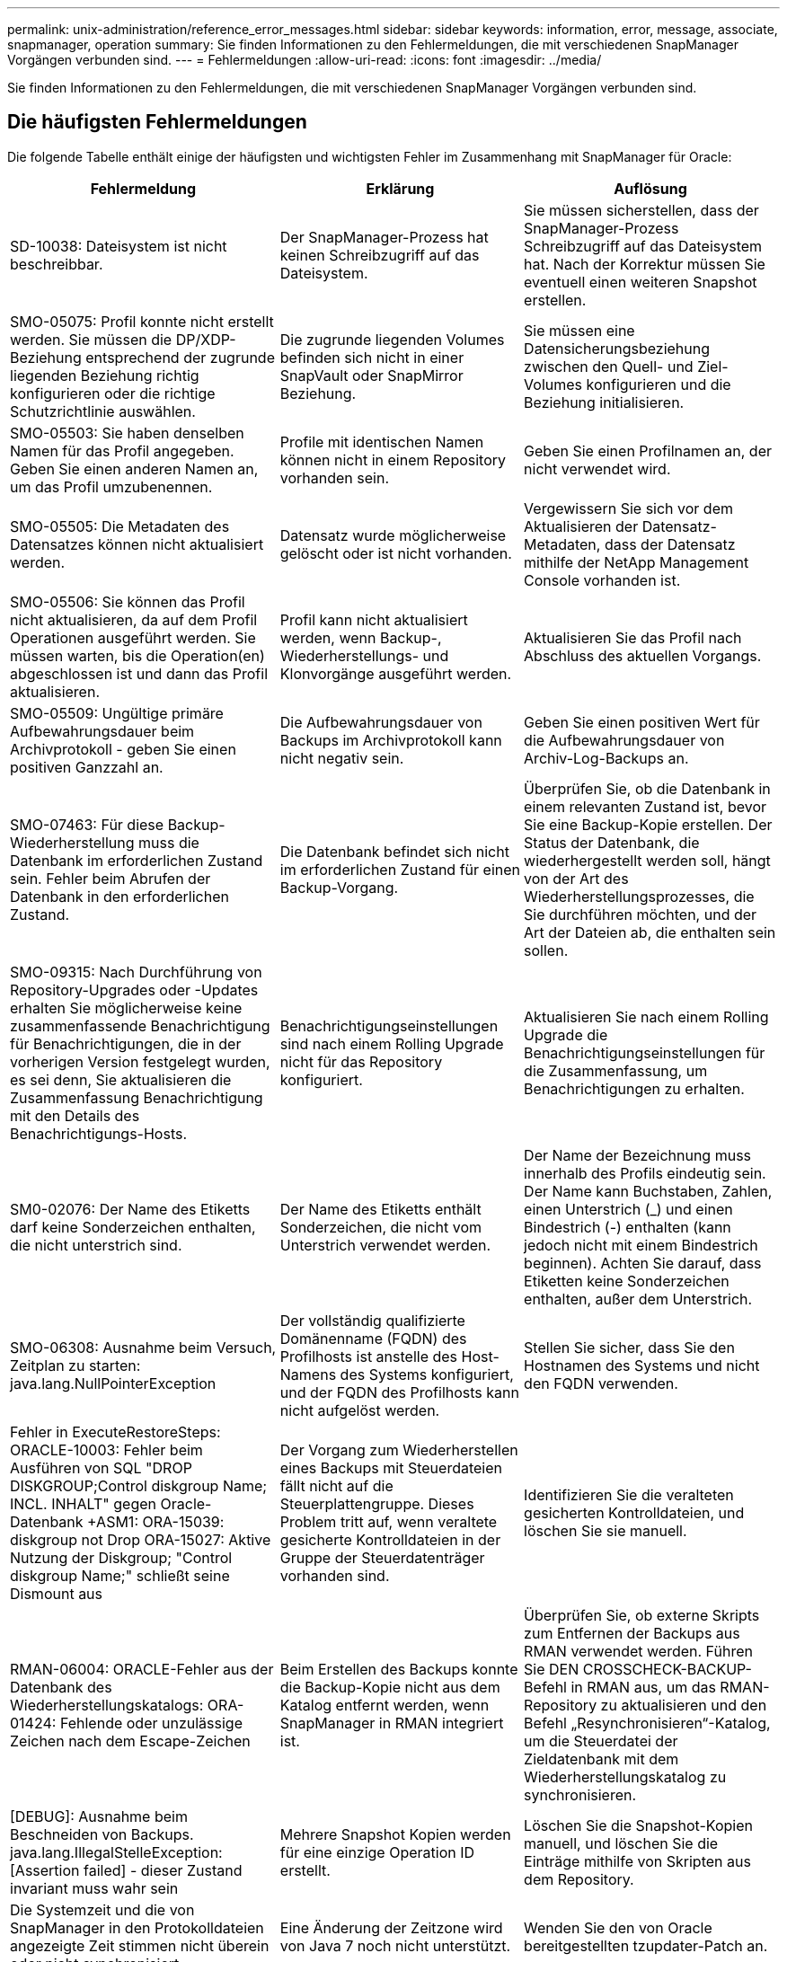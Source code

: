 ---
permalink: unix-administration/reference_error_messages.html 
sidebar: sidebar 
keywords: information, error, message, associate, snapmanager, operation 
summary: Sie finden Informationen zu den Fehlermeldungen, die mit verschiedenen SnapManager Vorgängen verbunden sind. 
---
= Fehlermeldungen
:allow-uri-read: 
:icons: font
:imagesdir: ../media/


[role="lead"]
Sie finden Informationen zu den Fehlermeldungen, die mit verschiedenen SnapManager Vorgängen verbunden sind.



== Die häufigsten Fehlermeldungen

Die folgende Tabelle enthält einige der häufigsten und wichtigsten Fehler im Zusammenhang mit SnapManager für Oracle:

|===
| Fehlermeldung | Erklärung | Auflösung 


 a| 
SD-10038: Dateisystem ist nicht beschreibbar.
 a| 
Der SnapManager-Prozess hat keinen Schreibzugriff auf das Dateisystem.
 a| 
Sie müssen sicherstellen, dass der SnapManager-Prozess Schreibzugriff auf das Dateisystem hat. Nach der Korrektur müssen Sie eventuell einen weiteren Snapshot erstellen.



 a| 
SMO-05075: Profil konnte nicht erstellt werden. Sie müssen die DP/XDP-Beziehung entsprechend der zugrunde liegenden Beziehung richtig konfigurieren oder die richtige Schutzrichtlinie auswählen.
 a| 
Die zugrunde liegenden Volumes befinden sich nicht in einer SnapVault oder SnapMirror Beziehung.
 a| 
Sie müssen eine Datensicherungsbeziehung zwischen den Quell- und Ziel-Volumes konfigurieren und die Beziehung initialisieren.



 a| 
SMO-05503: Sie haben denselben Namen für das Profil angegeben. Geben Sie einen anderen Namen an, um das Profil umzubenennen.
 a| 
Profile mit identischen Namen können nicht in einem Repository vorhanden sein.
 a| 
Geben Sie einen Profilnamen an, der nicht verwendet wird.



 a| 
SMO-05505: Die Metadaten des Datensatzes können nicht aktualisiert werden.
 a| 
Datensatz wurde möglicherweise gelöscht oder ist nicht vorhanden.
 a| 
Vergewissern Sie sich vor dem Aktualisieren der Datensatz-Metadaten, dass der Datensatz mithilfe der NetApp Management Console vorhanden ist.



 a| 
SMO-05506: Sie können das Profil nicht aktualisieren, da auf dem Profil Operationen ausgeführt werden. Sie müssen warten, bis die Operation(en) abgeschlossen ist und dann das Profil aktualisieren.
 a| 
Profil kann nicht aktualisiert werden, wenn Backup-, Wiederherstellungs- und Klonvorgänge ausgeführt werden.
 a| 
Aktualisieren Sie das Profil nach Abschluss des aktuellen Vorgangs.



 a| 
SMO-05509: Ungültige primäre Aufbewahrungsdauer beim Archivprotokoll - geben Sie einen positiven Ganzzahl an.
 a| 
Die Aufbewahrungsdauer von Backups im Archivprotokoll kann nicht negativ sein.
 a| 
Geben Sie einen positiven Wert für die Aufbewahrungsdauer von Archiv-Log-Backups an.



 a| 
SMO-07463: Für diese Backup-Wiederherstellung muss die Datenbank im erforderlichen Zustand sein. Fehler beim Abrufen der Datenbank in den erforderlichen Zustand.
 a| 
Die Datenbank befindet sich nicht im erforderlichen Zustand für einen Backup-Vorgang.
 a| 
Überprüfen Sie, ob die Datenbank in einem relevanten Zustand ist, bevor Sie eine Backup-Kopie erstellen. Der Status der Datenbank, die wiederhergestellt werden soll, hängt von der Art des Wiederherstellungsprozesses, die Sie durchführen möchten, und der Art der Dateien ab, die enthalten sein sollen.



 a| 
SMO-09315: Nach Durchführung von Repository-Upgrades oder -Updates erhalten Sie möglicherweise keine zusammenfassende Benachrichtigung für Benachrichtigungen, die in der vorherigen Version festgelegt wurden, es sei denn, Sie aktualisieren die Zusammenfassung Benachrichtigung mit den Details des Benachrichtigungs-Hosts.
 a| 
Benachrichtigungseinstellungen sind nach einem Rolling Upgrade nicht für das Repository konfiguriert.
 a| 
Aktualisieren Sie nach einem Rolling Upgrade die Benachrichtigungseinstellungen für die Zusammenfassung, um Benachrichtigungen zu erhalten.



 a| 
SM0-02076: Der Name des Etiketts darf keine Sonderzeichen enthalten, die nicht unterstrich sind.
 a| 
Der Name des Etiketts enthält Sonderzeichen, die nicht vom Unterstrich verwendet werden.
 a| 
Der Name der Bezeichnung muss innerhalb des Profils eindeutig sein. Der Name kann Buchstaben, Zahlen, einen Unterstrich (_) und einen Bindestrich (-) enthalten (kann jedoch nicht mit einem Bindestrich beginnen). Achten Sie darauf, dass Etiketten keine Sonderzeichen enthalten, außer dem Unterstrich.



 a| 
SMO-06308: Ausnahme beim Versuch, Zeitplan zu starten: java.lang.NullPointerException
 a| 
Der vollständig qualifizierte Domänenname (FQDN) des Profilhosts ist anstelle des Host-Namens des Systems konfiguriert, und der FQDN des Profilhosts kann nicht aufgelöst werden.
 a| 
Stellen Sie sicher, dass Sie den Hostnamen des Systems und nicht den FQDN verwenden.



 a| 
Fehler in ExecuteRestoreSteps: ORACLE-10003: Fehler beim Ausführen von SQL "DROP DISKGROUP;Control diskgroup Name; INCL. INHALT" gegen Oracle-Datenbank +ASM1: ORA-15039: diskgroup not Drop ORA-15027: Aktive Nutzung der Diskgroup; "Control diskgroup Name;" schließt seine Dismount aus
 a| 
Der Vorgang zum Wiederherstellen eines Backups mit Steuerdateien fällt nicht auf die Steuerplattengruppe. Dieses Problem tritt auf, wenn veraltete gesicherte Kontrolldateien in der Gruppe der Steuerdatenträger vorhanden sind.
 a| 
Identifizieren Sie die veralteten gesicherten Kontrolldateien, und löschen Sie sie manuell.



 a| 
RMAN-06004: ORACLE-Fehler aus der Datenbank des Wiederherstellungskatalogs: ORA-01424: Fehlende oder unzulässige Zeichen nach dem Escape-Zeichen
 a| 
Beim Erstellen des Backups konnte die Backup-Kopie nicht aus dem Katalog entfernt werden, wenn SnapManager in RMAN integriert ist.
 a| 
Überprüfen Sie, ob externe Skripts zum Entfernen der Backups aus RMAN verwendet werden. Führen Sie DEN CROSSCHECK-BACKUP-Befehl in RMAN aus, um das RMAN-Repository zu aktualisieren und den Befehl „Resynchronisieren“-Katalog, um die Steuerdatei der Zieldatenbank mit dem Wiederherstellungskatalog zu synchronisieren.



 a| 
[DEBUG]: Ausnahme beim Beschneiden von Backups. java.lang.IllegalStelleException: [Assertion failed] - dieser Zustand invariant muss wahr sein
 a| 
Mehrere Snapshot Kopien werden für eine einzige Operation ID erstellt.
 a| 
Löschen Sie die Snapshot-Kopien manuell, und löschen Sie die Einträge mithilfe von Skripten aus dem Repository.



 a| 
Die Systemzeit und die von SnapManager in den Protokolldateien angezeigte Zeit stimmen nicht überein oder nicht synchronisiert.
 a| 
Eine Änderung der Zeitzone wird von Java 7 noch nicht unterstützt.
 a| 
Wenden Sie den von Oracle bereitgestellten tzupdater-Patch an.



 a| 
DISC-00001: Speicher kann nicht gefunden werden: Die folgende Kennung existiert nicht oder ist nicht vom erwarteten Typ: ASM-Datei
 a| 
Daten- oder Kontrolldateien oder Redo-Logs werden in einer ASM-Datenbank multipliziert.
 a| 
Entfernen Sie das Oracle Multiplexing.



 a| 
ORA-01031: Unzureichende Berechtigungen. Überprüfen Sie, ob der SnapManager-Windows-Dienst so eingerichtet ist, dass er als Benutzer mit den richtigen Berechtigungen ausgeführt wird und dass der Benutzer in die ORA_DBA-Gruppe aufgenommen wurde.
 a| 
In SnapManager verfügen Sie über unzureichende Berechtigungen. Das SnapManager-Dienstkonto ist nicht Teil der ORA_DBA-Gruppe.
 a| 
Klicken Sie mit der rechten Maustaste auf das Symbol *Computer* auf Ihrem Desktop und wählen Sie *Verwalten* aus, um zu überprüfen, ob das Benutzerkonto für den SnapManager-Dienst Teil der ORA_DBA-Gruppe ist. Überprüfen Sie lokale Benutzer und Gruppen und stellen Sie sicher, dass das Konto Teil der ORA_DBA-Gruppe ist. Wenn der Benutzer der lokale Administrator ist, stellen Sie sicher, dass sich der Benutzer in der Gruppe und nicht in der Domain-Administrator befindet.



 a| 
0001-CON-10002: Verbundene ASM-Laufwerke mit Pfaden <paths> wurden von der ASM-Instanz <asm_Instance_sid> nicht erkannt. Überprüfen Sie, ob die Parameter ASM_DISKSTRING und die Dateisystemberechtigungen diese Pfade ermöglichen.
 a| 
ASM-Laufwerke waren mit dem Host verbunden, aber die ASM-Instanz ist nicht in der Lage, sie zu erkennen.
 a| 
Wenn ASM über NFS verwendet wird, stellen Sie sicher, dass der Parameter ASM_DISKSTRING für die ASM-Instanz die ASM-Festplattendateien enthält. Wenn der Fehler z. B. Folgendes angibt: smo/mnt/<dir_Name>/<Disk_Name>, fügen Sie /smo/mnt/*/* zu asm_diskstring hinzu.



 a| 
0001-DS-10021: Sicherungsrichtlinie des Datensatzes <Dataset-Name> kann nicht auf <New-Protection-Policy> festgelegt werden, da die Sicherungsrichtlinie bereits auf <old-Protection-Policy> festgelegt ist. Bitte verwenden Sie Protection Manager, um die Schutzrichtlinie zu ändern
 a| 
Nachdem die Sicherungsrichtlinie eines Datensatzes festgelegt wurde, können Sie mit SnapManager die Sicherungsrichtlinie nicht ändern, da unter Umständen die Basisbeziehungen neu ausgerichtet werden müssen und es zu dem Verlust vorhandener Backups auf dem Sekundärspeicher kommen muss.
 a| 
Aktualisieren Sie die Sicherungsrichtlinie mithilfe der Management Console von Protection Manager, die mehr Optionen zur Migration von einer Schutzrichtlinie zu einer anderen bietet.



 a| 
0001-SD-10028: SnapDrive-Fehler (id:2618 Code:102) das mit "lun_PATH" verknüpfte Gerät konnte nicht gefunden werden. Wenn Multipathing in Verwendung ist, kann ein möglicher Multipathing-Konfigurationsfehler verwendet werden. Bitte Konfiguration überprüfen und wiederholen.
 a| 
Der Host kann keine LUNs erkennen, die auf den Speichersystemen erstellt wurden.
 a| 
Stellen Sie sicher, dass das Transportprotokoll ordnungsgemäß installiert und konfiguriert ist. Stellen Sie sicher, dass SnapDrive eine LUN auf dem Speichersystem erstellen und erkennen kann.



 a| 
0001-SD-10028: SnapDrive-Fehler (id:2836 Code:110) Datensatz-Sperre auf Datenträger "Speichername":"temp_Volume_Name" konnte nicht erfasst werden
 a| 
Sie haben versucht, die Wiederherstellung mit der Methode für den indirekten Speicher durchzuführen, und das angegebene temporäre Volume ist nicht im primären Speicher vorhanden.
 a| 
Erstellen eines temporären Volumes auf dem primären Storage Oder geben Sie den korrekten Volume-Namen an, falls bereits ein temporäres Volume erstellt wurde.



 a| 
0001-SMO-02016: Es können externe Tabellen in der Datenbank vorhanden sein, die nicht im Rahmen dieses Backup gesichert wurden (da die Datenbank während dieses Backups nicht GEÖFFNET war, konnten ALL_EXTERNAL_LOCATIONS nicht abgefragt werden, um festzustellen, ob externe Tabellen vorhanden sind oder nicht).
 a| 
Externe Tabellen werden von SnapManager nicht gesichert (z. B. Tabellen, die nicht in .dbf-Dateien gespeichert sind). Dieses Problem tritt auf, weil die Datenbank während des Backups nicht geöffnet war. SnapManager kann nicht bestimmen, ob externe Tabellen verwendet werden.
 a| 
Möglicherweise gab es externe Tabellen in der Datenbank, die im Rahmen dieses Vorgangs nicht gesichert wurden (da die Datenbank während des Backups nicht geöffnet war).



 a| 
0001-SMO-11027: Snapshots können nicht vom sekundären Storage geklont oder gemountet werden, da die Snapshots beschäftigt sind. Versuchen Sie, aus einem älteren Backup zu klonen oder anzuhängen.
 a| 
Sie haben versucht, einen Klon zu erstellen oder Snapshot-Kopien aus dem sekundären Storage des neuesten geschützten Backups einzubinden.
 a| 
Klonen oder Mounten aus einem älteren Backup



 a| 
0001-SMO-12346: Sicherungsrichtlinien können nicht aufgeführt werden, da Protection Manager Produkt nicht installiert ist oder SnapDrive nicht für die Verwendung konfiguriert ist. Installieren Sie den Protection Manager und/oder konfigurieren Sie SnapDrive...
 a| 
Sie haben versucht, Schutzrichtlinien für ein System aufzulisten, das SnapDrive nicht für die Verwendung von Protection Manager konfiguriert ist.
 a| 
Installieren Sie Protection Manager und konfigurieren Sie SnapDrive so, dass der Protection Manager verwendet wird.



 a| 
0001-SMO-13032: Vorgang kann nicht ausgeführt werden: Backup Löschen. Ursache: 0001-SMO-02039: Backup des Datensatzes kann nicht gelöscht werden: SD-10028: SnapDrive Fehler (id:2406 Code:102) Backup-id konnte nicht gelöscht werden: „Backup_id“ für Datensatz, Fehler(23410):Snapshot „Snapshot_Name“ auf dem Volumen „Volume_Name“ ist beschäftigt.
 a| 
Sie haben versucht, das neueste geschützte Backup oder ein Backup mit Snapshot-Kopien freizumachen oder zu löschen, die die Baselines in einer Mirror-Beziehung sind.
 a| 
Löschen oder löschen Sie das geschützte Backup.



 a| 
0002-332 Admin-Fehler: SD.Snapshot.Clone-Zugriff auf Volume „Volume_Name“ für Benutzer-Benutzername auf Operations Manager Server(s) „dfm_Server“ konnte nicht überprüft werden. Grund: Ungültige Ressource angegeben. Kann seine ID auf Operations Manager Server „dfm_Server“ nicht finden
 a| 
Die richtigen Zugriffsberechtigungen und Rollen sind nicht festgelegt.
 a| 
Legen Sie Zugriffsberechtigungen oder -Rollen für die Benutzer fest, die versuchen, den Befehl auszuführen.



 a| 
[WARNUNG] FLOW-11011: Vorgang abgebrochen [FEHLER] FLOW-11008: Vorgang fehlgeschlagen: Java-Heap-Speicherplatz.
 a| 
Die Datenbank enthält mehr Archivprotokolldateien als die maximal zulässige Anzahl.
 a| 
. Navigieren Sie zum Installationsverzeichnis für SnapManager.
. Öffnen Sie die Datei Launch-java.
. Erhöhen Sie den Wert des `java -Xmx160m` Java Heap Space Parameter . So können Sie beispielsweise den Wert vom Standardwert von 160m bis 200m AS ändern `java -Xmx200m`.




 a| 
SD-10028: SnapDrive Fehler (id:2868 Code:102) der Remote-Snapshot oder Remote-qtree konnte nicht gefunden werden.
 a| 
SnapManager zeigt die Backups auch dann als geschützt an, wenn der Sicherungsauftrag im Protection Manager nur zum Teil erfolgreich ist. Diese Bedingung tritt auf, wenn die Datensatzkonformität erreicht wird (wenn die Basis-Snapshots gespiegelt werden).
 a| 
Führen Sie ein neues Backup durch, nachdem der Datensatz inaktiv ist.



 a| 
SMO-21019: Fehler beim Beschneiden des Archivprotokolls für das Ziel: "/mnt/Destination_Name/" mit dem Grund: "ORACLE-00101: Fehler beim Ausführen des RMAN-Befehls: [NOPROMPT ARCHIVELOG '/mnt/Destination_Name/' LÖSCHEN]
 a| 
Die Beschneidung des Archivprotokolls schlägt in einem der Ziele fehl. In einem solchen Szenario, SnapManager weiterhin die Archiv-Log-Dateien aus den anderen Zielen zu beschneiden. Wenn Dateien manuell aus dem aktiven Dateisystem gelöscht werden, kann RMAN die Archivprotokolldateien nicht von diesem Ziel beschneiden.
 a| 
Verbinden Sie sich über den SnapManager-Host mit RMAN. Führen Sie den Befehl RMAN CROSSCHECK ARCHIVELOG ALL aus und führen Sie den Beschneiungsvorgang für die Archivprotokolldateien erneut durch.



 a| 
SMO-13032: Vorgang kann nicht ausgeführt werden: Archiv-Log Prune. Root Cause: RMAN Ausnahme: ORACLE-00101: Fehler beim Ausführen des RMAN Befehls.
 a| 
Die Archivprotokolldateien werden manuell aus den Speicherprotokollzielen gelöscht.
 a| 
Verbinden Sie sich über den SnapManager-Host mit RMAN. Führen Sie den Befehl RMAN CROSSCHECK ARCHIVELOG ALL aus und führen Sie den Beschneiungsvorgang für die Archivprotokolldateien erneut durch.



 a| 
Shell-Ausgabe konnte nicht analysiert werden: (java.util.regex.Matcher[pattern=Befehl abgeschlossen. Region=0,18 lastmatch=]) stimmt nicht überein (Name:Backup_script) Shell-Ausgabe konnte nicht analysiert werden (java.util.regex.Matcher[pattern=Befehl abgeschlossen. Region=0,25 lastmatch=]) stimmt nicht überein (Beschreibung:Sicherungsskript)

Shell-Ausgabe konnte nicht analysiert werden: (java.util.regex.Matcher[pattern=Befehl abgeschlossen. Region=0,9 lastmatch=]) stimmt nicht überein (Timeout:0)
 a| 
Umgebungsvariablen werden in den Skripten vor oder nach der Aufgabe nicht richtig festgelegt.
 a| 
Überprüfen Sie, ob die vor- oder Nachaufgaben-Skripte der Standard-SnapManager-Plug-in-Struktur entsprechen. Weitere Informationen über die Verwendung der Umgebungsvariablen im Skript finden Sie unter xref:concept_operations_in_task_scripts.adoc[Vorgänge in Taskskripten].



 a| 
ORA-01450: Maximale Schlüssellänge (6398) überschritten.
 a| 
Wenn Sie ein Upgrade von SnapManager 3.2 für Oracle auf SnapManager 3.3 für Oracle durchführen, schlägt der Aktualisierungsvorgang mit dieser Fehlermeldung fehl. Dieses Problem kann aus einem der folgenden Gründe auftreten:

* Die Blockgröße des Tablespaces, in dem das Repository vorhanden ist, beträgt weniger als 8 KB.
* der parameter nls_length_semantik wird auf char gesetzt.

 a| 
Sie müssen die Werte den folgenden Parametern zuweisen:

* Block_size=8192
* nls_length=Byte


Nach dem Ändern der Parameterwerte müssen Sie die Datenbank neu starten.

Weitere Informationen finden Sie im Knowledge Base-Artikel 2017632.

|===


== Fehlermeldungen im Zusammenhang mit dem Datenbank-Backup-Prozess (Serie 2000)

In der folgenden Tabelle sind die häufigsten Fehler aufgeführt, die bei der Datensicherung der Datenbank auftreten:

|===


| Fehlermeldung | Erklärung | Auflösung 


 a| 
SMO-02066: Sie können die Archiv-Log-Sicherung „Data-logs“ nicht löschen oder freigeben, da der Backup mit Daten-Backup „Data-logs“ verknüpft ist.
 a| 
Die Sicherung des Archivprotokolls wird zusammen mit der Datensicherung der Datendateien erstellt, und Sie haben versucht, die Sicherung des Archivprotokolls zu löschen.
 a| 
Verwenden Sie die Option -Force, um die Sicherung zu löschen oder zu löschen.



 a| 
SMO-02067: Sie können das Archivprotokoll-Backup „Data-Logs“ nicht löschen oder freigeben, da der Backup mit der Daten-Backup „Data-Logs“ verknüpft ist und innerhalb der zugewiesenen Aufbewahrungsdauer liegt.
 a| 
Die Sicherung des Archivprotokolls ist mit dem Datenbank-Backup verknüpft und befindet sich innerhalb des Aufbewahrungszeitraums, und Sie haben versucht, das Backup des Archivprotokolls zu löschen.
 a| 
Verwenden Sie die Option -Force, um die Sicherung zu löschen oder zu löschen.



 a| 
SMO-07142: Archivierte Protokolle werden aufgrund des Ausschlussmusters <Ausschlussmuster> Pattern ausgeschlossen.
 a| 
Während der Erstellung von Profilen oder Sicherungskopien werden einige Archivprotokolldateien ausgeschlossen.
 a| 
Es ist keine Aktion erforderlich.



 a| 
SMO-07155: <count> archivierte Log-Dateien sind nicht im aktiven File System vorhanden. Diese archivierten Protokolldateien werden nicht in die Sicherung aufgenommen.
 a| 
Die Archivprotokolldateien sind während der Erstellung von Profilen oder Backups nicht im aktiven Dateisystem vorhanden. Diese archivierten Log-Dateien sind nicht im Backup enthalten.
 a| 
Es ist keine Aktion erforderlich.



 a| 
SMO-07148: Archivierte Log-Dateien sind nicht verfügbar.
 a| 
Während der Profilerstellung oder der Sicherungserstellung werden für die aktuelle Datenbank keine Archivprotokolldateien erstellt.
 a| 
Es ist keine Aktion erforderlich.



 a| 
SMO-07150: Archivierte Log-Dateien wurden nicht gefunden.
 a| 
Alle Archivprotokolldateien fehlen im Dateisystem oder werden während der Erstellung von Profilen oder Backups ausgeschlossen.
 a| 
Es ist keine Aktion erforderlich.



 a| 
SMO-13032: Backup Create kann nicht durchgeführt werden. Ursache: ORACLE-20001: Fehler beim Versuch, Status zu ändern, um FÜR Datenbank-Instanz ZU ÖFFNEN dfcln1: ORACLE-20004: Es wird erwartet, die Datenbank ohne die RESETLOGS-Option zu öffnen, aber oracle berichtet, dass die Datenbank mit der RESETLOGS-Option geöffnet werden muss. Um das unerwartete Zurücksetzen der Protokolle zu verhindern, wird der Prozess nicht fortgesetzt. Bitte stellen Sie sicher, dass die Datenbank ohne die RESETLOGS-Option geöffnet werden kann, und versuchen Sie es erneut.
 a| 
Sie versuchen, die geklonte Datenbank zu sichern, die mit der Option -no-resetlogs erstellt wurde. Die geklonte Datenbank ist keine vollständige Datenbank.Sie können jedoch SnapManager Vorgänge wie das Erstellen von Profilen und Backups, das Aufteilen von Klonen usw. mit der geklonten Datenbank ausführen, die SnapManager Vorgänge schlagen jedoch fehl, da die geklonte Datenbank nicht als vollständige Datenbank konfiguriert ist.
 a| 
Stellen Sie die geklonte Datenbank wieder her, oder konvertieren Sie die Datenbank in eine Data Guard Standby Datenbank.

|===


== Datensicherungsfehler

Die folgende Tabelle zeigt häufige Fehler im Zusammenhang mit Datensicherung:

|===


| Fehlermeldung | Erklärung | Auflösung 


 a| 
Sicherungsschutz wird angefordert, aber das Datenbankprofil verfügt nicht über eine Schutzrichtlinie. Aktualisieren Sie die Schutzrichtlinie im Datenbankprofil oder verwenden Sie bei der Erstellung von Backups nicht die Option „schützen“.
 a| 
Sie versuchen, ein Backup mit Schutz auf dem sekundären Speicher zu erstellen. Das Profil, das mit diesem Backup verknüpft ist, hat jedoch keine Schutzrichtlinie angegeben.
 a| 
Bearbeiten Sie das Profil und wählen Sie eine Schutzrichtlinie aus. Erstellen Sie das Backup erneut.



 a| 
Profil kann nicht gelöscht werden, da die Datensicherung aktiviert ist, der Protection Manager jedoch vorübergehend nicht verfügbar ist. Bitte versuchen Sie es später wieder.
 a| 
Sie versuchen, ein Profil zu löschen, bei dem der Schutz aktiviert ist; der Protection Manager ist jedoch nicht verfügbar.
 a| 
Stellen Sie sicher, dass entsprechende Backups auf primärem oder sekundärem Storage gespeichert sind. Deaktivieren Sie den Schutz im Profil. Wenn Protection Manager wieder verfügbar ist, kehren Sie zum Profil zurück und löschen Sie ihn.



 a| 
Schutzrichtlinien können nicht aufgeführt werden, da Protection Manager vorübergehend nicht verfügbar ist. Bitte versuchen Sie es später wieder.
 a| 
Beim Einrichten des Backup-Profils haben Sie den Schutz auf dem Backup aktiviert, sodass das Backup auf dem Sekundärspeicher gespeichert werden würde. SnapManager kann jedoch die Sicherungsrichtlinien nicht über die Protection Manager Management Console abrufen.
 a| 
Deaktivieren Sie den Schutz im Profil vorübergehend. Fahren Sie mit dem Erstellen eines neuen Profils fort oder aktualisieren Sie ein vorhandenes Profil. Wenn wieder Protection Manager verfügbar ist, kehren Sie zum Profil zurück.



 a| 
Sicherungsrichtlinien können nicht aufgeführt werden, da Protection Manager nicht installiert ist oder SnapDrive nicht für die Verwendung konfiguriert ist. Installieren Sie den Protection Manager und/oder konfigurieren Sie SnapDrive.
 a| 
Beim Einrichten des Backup-Profils haben Sie den Schutz auf dem Backup aktiviert, sodass das Backup auf dem Sekundärspeicher gespeichert werden würde. Allerdings kann SnapManager die Sicherungsrichtlinien nicht über die Management-Konsole des Protection Manager abrufen. Der Protection Manager ist nicht installiert oder SnapDrive ist nicht konfiguriert.
 a| 
Installieren Sie Protection Manager. Konfigurieren Sie SnapDrive.

Kehren Sie zum Profil zurück, aktivieren Sie den Schutz erneut, und wählen Sie die Schutzrichtlinien aus, die in der Management Console von Protection Manager zur Verfügung stehen.



 a| 
Schutzrichtlinie kann nicht festgelegt werden, da Protection Manager vorübergehend nicht verfügbar ist. Bitte versuchen Sie es später wieder.
 a| 
Beim Einrichten des Backup-Profils haben Sie den Schutz auf dem Backup aktiviert, sodass das Backup auf dem Sekundärspeicher gespeichert werden würde. Allerdings kann SnapManager die Sicherungsrichtlinien nicht über die Management-Konsole des Protection Manager abrufen.
 a| 
Deaktivieren Sie den Schutz im Profil vorübergehend. Fahren Sie mit dem Erstellen oder Aktualisieren des Profils fort. Wenn die Management Console von Protection Manager verfügbar ist, kehren Sie zum Profil zurück.



 a| 
Neuer Datensatz <Dataset_Name> für Datenbank <dbname> auf Host <Host> wird erstellt.
 a| 
Sie haben versucht, ein Backup-Profil zu erstellen. SnapManager erstellt für dieses Profil einen Datensatz.
 a| 
Keine Aktion erforderlich.



 a| 
Datensicherung ist nicht verfügbar, da Protection Manager nicht installiert ist.
 a| 
Beim Einrichten des Backup-Profils haben Sie versucht, den Schutz für das Backup zu aktivieren, damit das Backup auf dem Sekundärspeicher gespeichert werden würde. Allerdings kann SnapManager nicht auf Sicherungsrichtlinien über die Management-Konsole des Protection Manager zugreifen. Der Protection Manager ist nicht installiert.
 a| 
Installieren Sie Protection Manager.



 a| 
Datensatz <Dataset_Name> für diese Datenbank wurde gelöscht.
 a| 
Sie haben ein Profil gelöscht. SnapManager löscht den zugehörigen Datensatz.
 a| 
Es ist keine Aktion erforderlich.



 a| 
Das Löschen von Profilen mit aktiviertem Schutz und Protection Manager ist nicht mehr konfiguriert. Das Profil wird aus SnapManager gelöscht, der Datensatz in Protection Manager jedoch nicht gereinigt.
 a| 
Sie haben versucht, ein Profil zu löschen, bei dem der Schutz aktiviert ist. Der Protection Manager ist jedoch nicht mehr installiert oder nicht mehr konfiguriert oder abgelaufen. SnapManager wird das Profil löschen, aber nicht der Datensatz des Profils aus der Managementkonsole des Protection Manager.
 a| 
Installieren Sie den Protection Manager neu oder konfigurieren Sie ihn neu. Kehren Sie zum Profil zurück und löschen Sie es.



 a| 
Ungültige Aufbewahrungsklasse. Verwenden Sie „smo help Backup“, um eine Liste der verfügbaren Aufbewahrungsklassen zu sehen.
 a| 
Beim Einrichten der Aufbewahrungsrichtlinie haben Sie versucht, eine ungültige Aufbewahrungsklasse zu verwenden.
 a| 
Erstellen Sie eine Liste gültiger Aufbewahrungsklassen durch Eingabe des Befehls: smo help Backup

Aktualisieren Sie die Aufbewahrungsrichtlinie mit einer der verfügbaren Klassen.



 a| 
Die angegebene Schutzrichtlinie steht nicht zur Verfügung. Eine Liste der verfügbaren Sicherungsrichtlinien finden Sie in der Liste der verfügbaren Sicherungsrichtlinien.
 a| 
Beim Einrichten des Profils haben Sie den Schutz aktiviert und eine Schutzrichtlinie eingegeben, die nicht verfügbar ist.
 a| 
Identifizieren Sie die verfügbaren Sicherheitsrichtlinien, indem Sie den folgenden Befehl eingeben: smo Protection-Policy list



 a| 
Mit vorhandenem Datensatz <Dataset_Name> für Datenbank <dbname> auf Host <Host> da der Datensatz bereits vorhanden ist.
 a| 
Sie haben versucht, ein Profil zu erstellen. Der Datensatz für dasselbe Datenbankprofil ist jedoch bereits vorhanden.
 a| 
Überprüfen Sie die Optionen aus dem vorhandenen Profil, und stellen Sie sicher, dass sie mit dem übereinstimmen, was Sie im neuen Profil benötigen.



 a| 
Verwenden des vorhandenen Datensatzes <Dataset_Name> für RAC-Datenbank <dbname> seit Profil <Profile_Name> für dieselbe RAC-Datenbank ist bereits vorhanden, z. B. <SID> auf Host <hostname>.
 a| 
Sie haben versucht, ein Profil für eine RAC-Datenbank zu erstellen. Der Datensatz für dasselbe RAC-Datenbankprofil ist jedoch bereits vorhanden.
 a| 
Überprüfen Sie die Optionen aus dem vorhandenen Profil, und stellen Sie sicher, dass sie mit dem übereinstimmen, was Sie im neuen Profil benötigen.



 a| 
Für diese Datenbank ist bereits der Datensatz <Dataset_Name> mit der Schutzrichtlinie <existing_Policy_Name> vorhanden. Sie haben eine Schutzrichtlinie <New_Policy_Name> angegeben. Die Schutzrichtlinie des Datensatzes wird in <New_Policy_Name> geändert. Sie können die Schutzrichtlinie ändern, indem Sie das Profil aktualisieren.
 a| 
Sie haben versucht, ein Profil mit aktiviertem Schutz und einer ausgewählten Schutzrichtlinie zu erstellen. Der Datensatz für dasselbe Datenbankprofil existiert bereits, hat aber eine andere Schutzrichtlinie. SnapManager verwendet die neu angegebene Richtlinie für den vorhandenen Datensatz.
 a| 
Prüfen Sie diese Schutzrichtlinie und bestimmen Sie, ob es sich um die Richtlinie handelt, die Sie für den Datensatz verwenden möchten. Falls nicht, bearbeiten Sie das Profil und ändern Sie die Richtlinie.



 a| 
Der Protection Manager löscht die lokalen Backups, die von SnapManager für Oracle erstellt wurden
 a| 
Die Managementkonsole des Protection Manager löscht oder befreit die lokalen Backups, die durch SnapManager erstellt wurden, auf der Grundlage der im Protection Manager definierten Aufbewahrungsrichtlinie. Die für die lokalen Backups festgelegte Aufbewahrungsklasse wird beim Löschen oder Freigeben der lokalen Backups nicht berücksichtigt.Wenn die lokalen Backups auf ein sekundäres Speichersystem übertragen werden, werden die für die lokalen Backups auf dem primären Speichersystem festgelegten Aufbewahrungsklassen nicht berücksichtigt. Die im Übertragungsplan angegebene Aufbewahrungsklasse ist dem Remote-Backup zugewiesen.
 a| 
Führen Sie den DFPM Datensatz fix_smo Befehl vom Protection Manager Server jedes Mal aus, wenn ein neuer Datensatz erstellt wird.Jetzt werden die Backups nicht basierend auf der Aufbewahrungsrichtlinie gelöscht, die in der Protection Manager Management Console eingestellt ist.



 a| 
Sie möchten den Schutz für dieses Profil deaktivieren. Dies könnte potenziell den zugehörigen Datensatz in Protection Manager löschen und die für diesen Datensatz erstellten Replizierungsbeziehungen zerstören. Sie können darüber hinaus keine SnapManager Vorgänge wie beispielsweise das Wiederherstellen oder Klonen von sekundären oder tertiären Backups für dieses Profil durchführen. Möchten Sie fortfahren (J/N)?
 a| 
Sie haben versucht, den Schutz für ein geschütztes Profil zu deaktivieren, während Sie das Profil von der SnapManager CLI oder GUI aktualisieren. Sie können den Schutz für das Profil mithilfe der Option -noprotect aus der SnapManager-CLI deaktivieren oder das Kontrollkästchen *Protection Manager Protection Policy* im Fenster Policies Properties über die SnapManager-Benutzeroberfläche deaktivieren. Wenn Sie den Schutz für das Profil deaktivieren, löscht SnapManager für Oracle den Datensatz aus der Management Console des Protection Manager. In dieser werden alle sekundären und tertiären Backup-Kopien, die diesem Datensatz zugeordnet sind, wieder registriert.

Nach dem Löschen eines Datensatzes sind alle sekundären und tertiären Backup-Kopien verloren. Weder der Protection Manager noch der SnapManager für Oracle haben die Möglichkeit, auf diese Backup-Kopien zuzugreifen. Mithilfe von SnapManager für Oracle können die Backup-Kopien nicht mehr wiederhergestellt werden.


NOTE: Dieselbe Warnmeldung wird auch dann angezeigt, wenn das Profil nicht geschützt ist.
 a| 
Dies ist ein bekanntes Problem in SnapManager für Oracle und erwartetes Verhalten innerhalb von Protection Manager bei der Zerstörung eines Datensatzes. Es gibt keine Problemumgehung.die verwaisten Backups müssen manuell verwaltet werden.

|===


== Fehlermeldungen im Zusammenhang mit dem Wiederherstellungsprozess (Serie 3000)

In der folgenden Tabelle sind die häufigsten Fehler aufgeführt, die bei der Wiederherstellung auftreten:

|===


| Fehlermeldung | Erklärung | Auflösung 


 a| 
SMO-03031:Restore-Spezifikation ist zur Wiederherstellung von Backup <variabel> erforderlich, da die Storage-Ressourcen für das Backup bereits freigegeben wurden.
 a| 
Sie haben versucht, ein Backup wiederherzustellen, bei dem die Speicherressourcen freigegeben werden, ohne eine Wiederherstellungsspezifikation anzugeben.
 a| 
Geben Sie eine Wiederherstellungsspezifikation an.



 a| 
SMO-03032:Restore-Spezifikation muss Zuordnungen für die wiederherzustellenden Dateien enthalten, da die Speicherressourcen für das Backup bereits freigegeben wurden. Die Dateien, für die Zuordnungen erforderlich sind, sind: <variabel> aus Snapshots: <Variable>
 a| 
Sie haben versucht, ein Backup wiederherzustellen, bei dem die Speicherressourcen entlastet wurden, und eine Wiederherstellungsspezifikation, die keine Zuordnung für alle wiederherzustellenden Dateien enthält.
 a| 
Korrigieren Sie die Spezifikationsdatei für die Wiederherstellung, damit die Zuordnungen mit den wiederherzustellenden Dateien übereinstimmen.



 a| 
ORACLE-30028: Protokolldatei <Dateiname> kann nicht gespeichert werden. Die Datei ist möglicherweise nicht verfügbar/nicht zugänglich/beschädigt. Diese Protokolldatei wird nicht für die Wiederherstellung verwendet.
 a| 
Die Online-Redo-Log-Dateien oder Archivprotokolldateien können nicht für die Wiederherstellung verwendet werden.dieser Fehler tritt aus folgenden Gründen auf:

* Die in der Fehlermeldung erwähnten Online-Redo-Log-Dateien oder archivierten Log-Dateien verfügen nicht über ausreichende Änderungsnummern, um sie für die Wiederherstellung zu beantragen. Dies geschieht, wenn die Datenbank ohne Transaktionen online ist. Das Wiederherstellungsprotokoll oder die archivierten Protokolldateien verfügen über keine gültigen Änderungsnummern, die für die Wiederherstellung angewendet werden können.
* Die in der Fehlermeldung erwähnte Online-Redo-Log-Datei oder archivierte Log-Datei verfügt nicht über ausreichende Zugriffsberechtigungen für Oracle.
* Die in der Fehlermeldung erwähnte Online-Redo-Log-Datei oder archivierte Log-Datei ist beschädigt und kann nicht von Oracle gelesen werden.
* Die in der Fehlermeldung erwähnte Online-Protokolldatei für Wiederherstellungen oder archivierte Log-Datei wurde in dem angegebenen Pfad nicht gefunden.

 a| 
Wenn es sich bei der in der Fehlermeldung genannten Datei um eine archivierte Protokolldatei handelt und wenn Sie manuell für die Wiederherstellung angegeben haben, stellen Sie sicher, dass die Datei über alle Zugriffsrechte für Oracle verfügt.selbst wenn die Datei über volle Berechtigungen verfügt, Und die Meldung wird fortgesetzt, die Archivprotokolldatei enthält keine Änderungsnummern, die für die Wiederherstellung angewendet werden müssen, und diese Meldung kann ignoriert werden.



 a| 
SMO-03038: Kann keine Wiederherstellung aus dem sekundären Storage durchführen, da die Speicherressourcen weiterhin auf dem primären Volume vorhanden sind. Führen Sie stattdessen Restores von der primären aus.
 a| 
Sie haben versucht, das System aus dem sekundären Storage wiederherzustellen, aber Snapshot-Kopien sind im primären Storage vorhanden.
 a| 
Stellen Sie stets die Restores vom primären Speicherort wieder her, wenn das Backup nicht freigegeben wurde.



 a| 
SM0-03054: Befestigung von Backup archbkp1 zur Zufuhr von Archivprotokolle. DS-10001: Anschluss von Mountpunkten. [FEHLER] FLOW-11019: Fehler in ExecuteConnectionSteps: SD-10028: SnapDrive-Fehler (id:2618 Code:305). Die folgenden Dateien konnten nicht gelöscht werden. Die entsprechenden Volumes sind möglicherweise schreibgeschützt. Wiederholen Sie den Befehl mit älteren Snapshots.[ERROR] FLOW-11010: Operation wird aufgrund eines vorherigen Fehlers abgebrochen.
 a| 
Während der Wiederherstellung versucht SnapManager, das letzte Backup aus dem sekundären zu mounten, um die Archiv-Log-Dateien aus dem sekundären zu speisen.Obwohl es irgendwelche anderen Backups gibt, kann die Wiederherstellung erfolgreich sein. Aber wenn es keine anderen Backups gibt, kann die Wiederherstellung fehlschlagen.
 a| 
Löschen Sie nicht die neuesten Backups aus dem primären Storage, sodass SnapManager das primäre Backup für die Recovery verwenden kann.

|===


== Fehlermeldungen, die mit dem Klonprozess verbunden sind (4000 Serie)

In der folgenden Tabelle sind die Fehler aufgeführt, die bei dem Klonprozess auftreten:

|===


| Fehlermeldung | Erklärung | Auflösung 


 a| 
SMO-04133: Dump-Ziel darf nicht vorhanden sein
 a| 
Sie verwenden SnapManager zum Erstellen neuer Klone, jedoch sind die Dump-Ziele, die vom neuen Klon verwendet werden sollen, bereits vorhanden. SnapManager kann keinen Klon erstellen, wenn die Dump-Ziele vorhanden sind.
 a| 
Entfernen oder umbenennen der alten Dump-Ziele, bevor Sie einen Klon erstellen.



 a| 
SMO-04908: Kein FlexClone.
 a| 
Der Klon ist ein LUN-Klon. Dies gilt für Data ONTAP 8.1 7-Mode und Clustered Data ONTAP.
 a| 
SnapManager unterstützt nur die Aufteilung des Klons auf die FlexClone Technologie.



 a| 
SMO-04904: Kein Klonabtrennvorgang wird mit Split-idsplit_id ausgeführt
 a| 
Die Vorgangs-ID ist ungültig oder es wird kein Klon-Split-Vorgang ausgeführt.
 a| 
Geben Sie eine gültige Split-ID oder Split-Bezeichnung für den Status der Clone-Split, das Ergebnis und die Stopp-Vorgänge an.



 a| 
SMO-04906: Der Vorgang zum Beenden der Klonteilung ist mit Split-idsplit_id fehlgeschlagen
 a| 
Der Split-Vorgang ist abgeschlossen.
 a| 
Überprüfen Sie, ob der Split-Prozess derzeit ausgeführt wird, indem Sie den Befehl Clone Split-Status oder Clone Split-Ergebnis verwenden.



 a| 
SMO-13032:Vorgang kann nicht ausgeführt werden: Clone Create. Ursache: ORACLE-00001: Fehler beim Ausführen von SQL: [DATENBANK ÄNDERN ÖFFNEN RESETLOGS;]. Der zurückgegebene Befehl: ORA-38856: Kann Instanz NICHT als UNNAMED_INSTANCE_2 (Redo Thread 2) als aktiviert markieren.
 a| 
Die Klonerstellung schlägt fehl, wenn Sie den Klon mit dem folgenden Setup aus der Standby-Datenbank erstellen:

* Die primäre Datenbank ist ein RAC Setup und die Standby-Datenbank ist Standalone.
* Der Standby-Modus wird mithilfe von RMAN für das Backup der Datendateien erstellt.

 a| 
Fügen Sie vor dem Erstellen des Klons den Parameter _no_Recovery_through_resetlogs=TRUE in die Klon-Spezifikations-Datei hinzu. Weitere Informationen finden Sie in der Oracle-Dokumentation (ID 334899.1). Stellen Sie sicher, dass Sie Ihren Oracle metalink-Benutzernamen und Ihr Kennwort haben.



 a| 
 a| 
Sie haben in der Klon-Spezifikations-Datei keinen Wert für einen Parameter angegeben.
 a| 
Sie müssen entweder einen Wert für den Parameter angeben oder diesen Parameter löschen, wenn er in der Klon-Spezifikations-Datei nicht erforderlich ist.

|===


== Fehlermeldungen im Zusammenhang mit der Verwaltung des Profilprozesses (5000-Serie)

In der folgenden Tabelle sind die Fehler aufgeführt, die bei dem Klonprozess auftreten:

|===


| Fehlermeldung | Erklärung | Auflösung 


 a| 
SMO-20600: Profil „profil1“ nicht im Repository "repo_Name" gefunden. Aktualisieren Sie bitte Ihre Profil-zu-Repository-Zuordnungen mit „Profile Sync“.
 a| 
Der Dump-Vorgang kann nicht ausgeführt werden, wenn die Profilerstellung fehlschlägt.
 a| 
Verwenden Sie den Smosystem-Dump.

|===


== Fehlermeldungen im Zusammenhang mit der Entlastung von Backup-Ressourcen (Backups 6000 Serie)

Die folgende Tabelle zeigt die häufigsten Fehler bei Backup-Aufgaben:

|===


| Fehlermeldung | Erklärung | Auflösung 


 a| 
SMO-06030: Backup kann nicht entfernt werden, da er in Verwendung ist: <Variable>
 a| 
Sie haben versucht, den freien Vorgang für Backups mithilfe von Befehlen durchzuführen, wenn das Backup gemountet oder über Klone verfügt oder als unbegrenzt aufbewahrt werden soll.
 a| 
Heben Sie die Bereitstellung des Backups auf, oder ändern Sie die Richtlinie für unbegrenzte Aufbewahrung. Sind Klone vorhanden, löschen Sie diese.



 a| 
SMO-06045: Kann Backups nicht kostenlos erstellen <variabel>, da die Speicherressourcen für das Backup bereits freigegeben wurden
 a| 
Sie haben versucht, den freien Vorgang des Backups über Befehle auszuführen, wenn das Backup bereits freigegeben wurde.
 a| 
Sie können das Backup nicht freigeben, wenn es bereits freigegeben ist.



 a| 
SMO-06047: Es können nur erfolgreiche Backups freigegeben werden. Der Status des Backups <ID> lautet <Status>.
 a| 
Sie haben versucht, den kostenlosen Backup-Vorgang mithilfe von Befehlen auszuführen, wenn der Backup-Status nicht erfolgreich war.
 a| 
Versuchen Sie es nach einer erfolgreichen Sicherung erneut.



 a| 
SMO-13082: Vorgang kann nicht <variabel> für Backup <ID> ausgeführt werden, da die Storage-Ressourcen für das Backup freigegeben wurden.
 a| 
Mit Befehlen haben Sie versucht, ein Backup bereitzustellen, das die Speicherressourcen freigegeben hat.
 a| 
Sie können ein Backup, das die entsprechenden Storage-Ressourcen freigegeben hat, nicht mounten, klonen oder überprüfen.

|===


== Fehler bei der virtuellen Storage-Schnittstelle (Virtual Storage Interface 8000 Serie)

In der folgenden Tabelle sind die häufigsten Fehler aufgeführt, die bei Aufgaben der virtuellen Storage-Schnittstelle auftreten:

|===


| Fehlermeldung | Erklärung | Auflösung 


 a| 
SMO-08017 Fehler beim Erkennen des Storage für /.
 a| 
SnapManager hat versucht, Speicherressourcen zu finden, fand aber Datendateien, Kontrolldateien oder Logs im Root/ Verzeichnis. Diese Dateien sollten sich in einem Unterverzeichnis befinden. Das Root-Dateisystem kann eine Festplatte in Ihrem lokalen Computer sein. SnapDrive kann an diesem Speicherort keine Snapshot Kopien erstellen, SnapManager kann keine Vorgänge für diese Dateien ausführen.
 a| 
Überprüfen Sie, ob sich Datendateien, Kontrolldateien oder Wiederherstellungsprotokolle im Stammverzeichnis befinden. Wenn dies der Fall ist, verschieben Sie sie an ihre richtigen Speicherorte oder erstellen Sie Kontrolldateien oder Wiederherstellungsprotokolle an ihren richtigen Speicherorten neu. Beispiel: Verschieben Sie redo.log nach /Data/oracle/redo.log, wobei /Data/oracle der Bereitstellungspunkt ist.

|===


== Fehlermeldungen zum Rolling Upgrade-Prozess (Serie 9000)

In der folgenden Tabelle sind die häufigsten Fehler beim Rolling Upgrade aufgeführt:

|===


| Fehlermeldung | Erklärung | Auflösung 


 a| 
SMO-09234:die folgenden Hosts sind nicht im alten Repository vorhanden. <Hostnamen>
 a| 
Sie haben versucht, ein Rolling Upgrade eines Hosts durchzuführen, der in der vorherigen Repository-Version nicht vorhanden ist.
 a| 
Überprüfen Sie, ob der Host im vorherigen Repository vorhanden ist, indem Sie den Befehl Repository show-Repository aus der früheren Version der SnapManager-CLI verwenden.



 a| 
SMO-09255:die folgenden Hosts sind nicht im neuen Repository vorhanden. <Hostnamen>
 a| 
Sie haben versucht, ein Rollback eines Hosts durchzuführen, der in der neuen Repository-Version nicht vorhanden ist.
 a| 
Überprüfen Sie, ob der Host im neuen Repository mit dem Befehl Repository show-Repository von der späteren Version der SnapManager-CLI vorhanden ist.



 a| 
SMO-09256:Rollback wird nicht unterstützt, da neue Profile <Profilnamen>.für die angegebenen Hosts <Hostnamen> vorhanden sind.
 a| 
Sie haben versucht, einen Host mit neuen im Repository vorhandenen Profilen wiederherzustellen. Diese Profile waren jedoch im Host der früheren SnapManager-Version nicht vorhanden.
 a| 
Neue Profile in der neueren oder aktualisierten Version von SnapManager vor dem Rollback löschen.



 a| 
SMO-09257:Rollback wird nicht unterstützt, da die Backups <Backupid> auf den neuen Hosts installiert sind.
 a| 
Sie haben versucht, eine neuere Version des SnapManager-Hosts, der Backups gemountet hat, wiederherzustellen. Diese Backups werden in der früheren Version des SnapManager Hosts nicht eingebunden.
 a| 
Heben Sie die Bereitstellung der Backups in der neueren Version des SnapManager Hosts auf, und führen Sie dann das Rollback durch.



 a| 
SMO-09258:Rollback wird nicht unterstützt, da die Backups <Backupid> auf den neuen Hosts abgehängt werden.
 a| 
Sie haben versucht, eine neuere Version des SnapManager-Hosts mit Backups, die nicht abgehängt werden, wiederherzustellen.
 a| 
Mounten Sie die Backups in der neueren Version des SnapManager Hosts und führen Sie dann das Rollback durch.



 a| 
SMO-09298:Dieses Repository kann nicht aktualisiert werden, da es bereits andere Hosts in der höheren Version hat. Führen Sie stattdessen ein RollingUpgrade für alle Hosts durch.
 a| 
Sie haben ein Rolling Upgrade auf einem einzelnen Host durchgeführt und dann das Repository für diesen Host aktualisiert.
 a| 
Führen Sie ein Rolling Upgrade auf allen Hosts durch.



 a| 
SMO-09297: Fehler beim Aktivieren der Einschränkungen. Das Repository ist möglicherweise inkonsistent. Es wird empfohlen, das Backup des Repository, das Sie vor dem aktuellen Vorgang erstellt haben, wiederherzustellen.
 a| 
Sie haben versucht, ein Rolling Upgrade oder einen Rollback-Vorgang durchzuführen, wenn die Repository-Datenbank in einem inkonsistenten Zustand bleibt.
 a| 
Stellen Sie das zuvor gesicherte Repository wieder her.

|===


== Ausführung von Operationen (12,000 Serie)

In der folgenden Tabelle sind die häufigsten Fehler bei den Vorgängen aufgeführt:

|===


| Fehlermeldung | Erklärung | Auflösung 


 a| 
SMO-12347 [FEHLER]: SnapManager-Server wird nicht auf Host <Host> und Port <Port> ausgeführt. Führen Sie diesen Befehl auf einem Host aus, auf dem der SnapManager-Server ausgeführt wird.
 a| 
Beim Einrichten des Profils haben Sie Informationen über den Host und Port eingegeben. SnapManager kann diese Vorgänge jedoch nicht ausführen, da der SnapManager-Server nicht auf dem angegebenen Host und Port ausgeführt wird.
 a| 
Geben Sie den Befehl auf einem Host ein, auf dem der SnapManager-Server ausgeführt wird. Sie können den Port mit dem Befehl lsnrctl Status überprüfen und den Port anzeigen, auf dem die Datenbank ausgeführt wird. Ändern Sie bei Bedarf den Port im Backup-Befehl.

|===


== Ausführung von Prozesskomponenten (Serie 13,000)

In der folgenden Tabelle sind die häufigsten Fehler aufgeführt, die mit der Prozesskomponente von SnapManager verbunden sind:

|===


| Fehlermeldung | Erklärung | Auflösung 


 a| 
SMO-13083: Snapname-Muster mit dem Wert „x“ enthält Zeichen außer Buchstaben, Zahlen, Unterstrich, Bindestrich und geschweifte Klammern.
 a| 
Beim Erstellen eines Profils haben Sie das Snapname-Muster angepasst. Sie haben jedoch Sonderzeichen enthalten, die nicht zulässig sind.
 a| 
Entfernen Sie Sonderzeichen mit Ausnahme von Buchstaben, Zahlen, Unterstrichen, Bindestrich und geschweiften Klammern.



 a| 
SMO-13084: Das Snapname-Muster mit dem Wert „x“ enthält nicht die gleiche Anzahl von linken und rechten Klammern.
 a| 
Beim Erstellen eines Profils haben Sie das Snapname-Muster angepasst. Die linke und rechte geschweifte Klammern stimmen jedoch nicht überein.
 a| 
Geben Sie im Snapname-Muster passende Öffnungs- und schließende Klammern ein.



 a| 
SMO-13085: Das Snapname-Muster mit dem Wert „x“ enthält einen ungültigen Variablennamen von „y“.
 a| 
Beim Erstellen eines Profils haben Sie das Snapname-Muster angepasst. Sie haben jedoch eine Variable enthalten, die nicht zulässig ist.
 a| 
Entfernen Sie die beleidende Variable. Eine Liste der zulässigen Variablen finden Sie unter xref:concept_snapshot_copy_naming.adoc[Benennen von Snapshot-Kopien].



 a| 
SMO-13086 Snapname-Muster mit dem Wert „x“ muss die Variable „smid“ enthalten.
 a| 
Beim Erstellen eines Profils haben Sie das Snapname-Muster angepasst; Sie haben jedoch die erforderliche smid-Variable weggelassen.
 a| 
Geben Sie die erforderliche smid-Variable ein.



 a| 
SMO-13902: Start von Clone Split ist fehlgeschlagen.
 a| 
Es kann mehrere Gründe für diesen Fehler geben:

* Kein Platz im Volume.
* SnapDrive wird nicht ausgeführt.
* Klon kann ein LUN-Klon sein.
* Das FlexVol Volume verfügt über eingeschränkte Snapshot Kopien.

 a| 
Überprüfen Sie mit dem Befehl „Clone Split-geschätzte“, ob im Volume genügend Speicherplatz verfügbar ist. Vergewissern Sie sich, dass der FlexVol-Volume keine eingeschränkten Snapshot-Kopien enthält.



 a| 
SMO-13904: Ergebnis für Klonaufgeteilt ist fehlgeschlagen.
 a| 
Dies kann auf einen Ausfall im SnapDrive oder Speichersystem zurückzuführen sein.
 a| 
Versuchen Sie, an einem neuen Klon zu arbeiten.



 a| 
SMO-13906: Split-Vorgang wird bereits für Clone-Label oder IDClone-ID ausgeführt
 a| 
Sie versuchen, einen bereits geteilten Klon aufzuteilen.
 a| 
Der Klon ist bereits aufgeteilt und die zu klonenden Metadaten werden entfernt.



 a| 
SMO-13907: Split-Vorgang wird bereits für Clone-Label oder IDClone-ID ausgeführt
 a| 
Sie versuchen, einen Klon aufzuteilen, der gerade den Split-Prozess durchläuft.
 a| 
Sie müssen warten, bis der Splittvorgang abgeschlossen ist.

|===


== Fehlermeldungen zu SnapManager Utilities (14,000 Series)

Die folgende Tabelle zeigt die häufigsten Fehler im Zusammenhang mit SnapManager-Dienstprogrammen:

|===


| Fehlermeldung | Erklärung | Auflösung 


 a| 
SMO-14501: E-Mail-ID darf nicht leer sein.
 a| 
Sie haben die E-Mail-Adresse nicht eingegeben.
 a| 
Geben Sie eine gültige E-Mail-Adresse ein.



 a| 
SMO-14502: E-Mail-Betreff darf nicht leer sein.
 a| 
Sie haben den Betreff der E-Mail nicht eingegeben.
 a| 
Geben Sie den entsprechenden E-Mail-Betreff ein.



 a| 
SMO-14506: Das Feld für den E-Mail-Server darf nicht leer sein.
 a| 
Sie haben den Hostnamen oder die IP-Adresse des E-Mail-Servers nicht eingegeben.
 a| 
Geben Sie den gültigen Hostnamen oder die IP-Adresse des Mail-Servers ein.



 a| 
SMO-14507: Das Feld „Mail-Port“ darf nicht leer sein.
 a| 
Sie haben die E-Mail-Portnummer nicht eingegeben.
 a| 
Geben Sie die Anschlussnummer des E-Mail-Servers ein.



 a| 
SMO-14508: From Mail ID darf nicht leer sein.
 a| 
Sie haben die E-Mail-Adresse des Absenders nicht eingegeben.
 a| 
Geben Sie die E-Mail-Adresse eines gültigen Absenders ein.



 a| 
SMO-14509: Benutzername darf nicht leer sein.
 a| 
Sie haben die Authentifizierung aktiviert und den Benutzernamen nicht angegeben.
 a| 
Geben Sie den Benutzernamen für die E-Mail-Authentifizierung ein.



 a| 
SMO-14510: Das Passwort darf nicht leer sein. Geben Sie das Passwort ein.
 a| 
Sie haben die Authentifizierung aktiviert und kein Passwort angegeben.
 a| 
Geben Sie das E-Mail-Authentifizierungskennwort ein.



 a| 
SMO-14550: E-Mail-Status <Erfolg/Ausfall>
 a| 
Die Port-Nummer, der Mail-Server oder die E-Mail-Adresse des Empfängers sind ungültig.
 a| 
Geben Sie bei der E-Mail-Konfiguration korrekte Werte an.



 a| 
SMO-14559: Senden der E-Mail-Benachrichtigung fehlgeschlagen: <error>.
 a| 
Dies kann auf eine ungültige Portnummer, einen ungültigen Mailserver oder eine ungültige E-Mail-Adresse des Empfängers zurückzuführen sein.
 a| 
Geben Sie bei der E-Mail-Konfiguration korrekte Werte an.



 a| 
SMO-14560: Benachrichtigung fehlgeschlagen: Die Benachrichtigungskonfiguration ist nicht verfügbar.
 a| 
Senden der Benachrichtigung fehlgeschlagen, da die Benachrichtigungskonfiguration nicht verfügbar ist.
 a| 
Benachrichtigungskonfiguration hinzufügen



 a| 
SMO-14565: Ungültiges Zeitformat. Geben Sie das Zeitformat in HH:mm ein.
 a| 
Sie haben die Uhrzeit in einem falschen Format eingegeben.
 a| 
Geben Sie die Uhrzeit im Format hh:mm ein.



 a| 
SMO-14566: Ungültiger Datumswert. Gültiger Datumsbereich: 1-31.
 a| 
Das konfigurierte Datum ist falsch.
 a| 
Das Datum muss zwischen 1 und 31 liegen.



 a| 
SMO-14567: Ungültiger Tagewert. Gültiger Tagesbereich: 1-7.
 a| 
Der konfigurierte Tag ist falsch.
 a| 
Geben Sie den Tagesbereich zwischen 1 und 7 ein.



 a| 
SMO-14569: Der Server konnte den Terminplan für die Zusammenfassung nicht starten.
 a| 
Der SnapManager-Server wurde aus unbekannten Gründen heruntergefahren.
 a| 
Starten Sie den SnapManager-Server.



 a| 
SMO-14570: Benachrichtigung über Zusammenfassung nicht verfügbar.
 a| 
Sie haben keine Übersichtsbenachrichtigung konfiguriert.
 a| 
Konfigurieren Sie die zusammenfassende Benachrichtigung.



 a| 
SMO-14571: Profil- und zusammenfassende Benachrichtigungen können nicht aktiviert werden.
 a| 
Sie haben die Benachrichtigungsoptionen für Profil und Zusammenfassung ausgewählt.
 a| 
Aktivieren Sie die Profilbenachrichtigung oder die Übersichtbenachrichtigung.



 a| 
SMO-14572: Bieten Sie Erfolg- oder Fehleroption zur Benachrichtigung.
 a| 
Sie haben die Erfolgs- oder Fehleroptionen nicht aktiviert.
 a| 
Sie müssen entweder die Option Erfolg oder Fehler oder beides auswählen.

|===


== Allgemeine Fehlermeldungen bei SnapDrive für UNIX

Die folgende Tabelle zeigt die häufigsten Fehler im Zusammenhang mit SnapDrive für UNIX:

|===


| Fehlermeldung | Erklärung 


 a| 
0001-136 Admin-Fehler: Anmeldung beim Filer nicht möglich: <Filer> Bitte legen Sie den Benutzernamen und/oder das Passwort für <Filer> fest
 a| 
Anfänglicher Konfigurationsfehler



 a| 
0001-382 Admin-Fehler: Multipathing-Rescan fehlgeschlagen
 a| 
Fehler bei der LUN-Erkennung



 a| 
0001-462 Admin-Fehler: Konnte Multipathing für <LUN> nicht aufheben: Spd5: Gerät kann nicht angehalten werden. Gerät belegt.
 a| 
Fehler bei der LUN-Erkennung



 a| 
0001-476 Admin error: Das Gerät, das mit... verknüpft ist, kann nicht gefunden werden.
 a| 
Fehler bei der LUN-Erkennung



 a| 
0001-680 Admin-Fehler: Host OS erfordert ein Update auf interne Daten, um LUN-Erstellung oder Verbindung zu ermöglichen. Verwenden Sie 'SnapDrive config luns vorbereiten' oder aktualisieren Sie diese Informationen manuell...
 a| 
Fehler bei der LUN-Erkennung



 a| 
0001-710 Admin-Fehler: OS-Aktualisierung der LUN fehlgeschlagen...
 a| 
Fehler bei der LUN-Erkennung



 a| 
0001-817 Admin-Fehler: Volume-Klon konnte nicht erstellt werden... : FlexClone nicht lizenziert
 a| 
Anfänglicher Konfigurationsfehler



 a| 
0001-817 Admin-Fehler: Volume-Klon konnte nicht erstellt werden... : Anfrage fehlgeschlagen, da Platz für den Klon nicht garantiert werden kann.
 a| 
Speicherplatzproblem



 a| 
0001-878 Admin-Fehler: HBA-Assistent wurde nicht gefunden. Befehle, die LUNs betreffen, sollten fehlschlagen.
 a| 
Fehler bei der LUN-Erkennung



 a| 
SMO-12111: Fehler beim Ausführen des SnapDrive-Befehls „<SnapDrive Command>“: <SnapDrive Fehler>
 a| 
Generischer Fehler von SnapDrive für UNIX

|===
*Verwandte Informationen*

xref:concept_snapshot_copy_naming.adoc[Benennen von Snapshot-Kopien]

